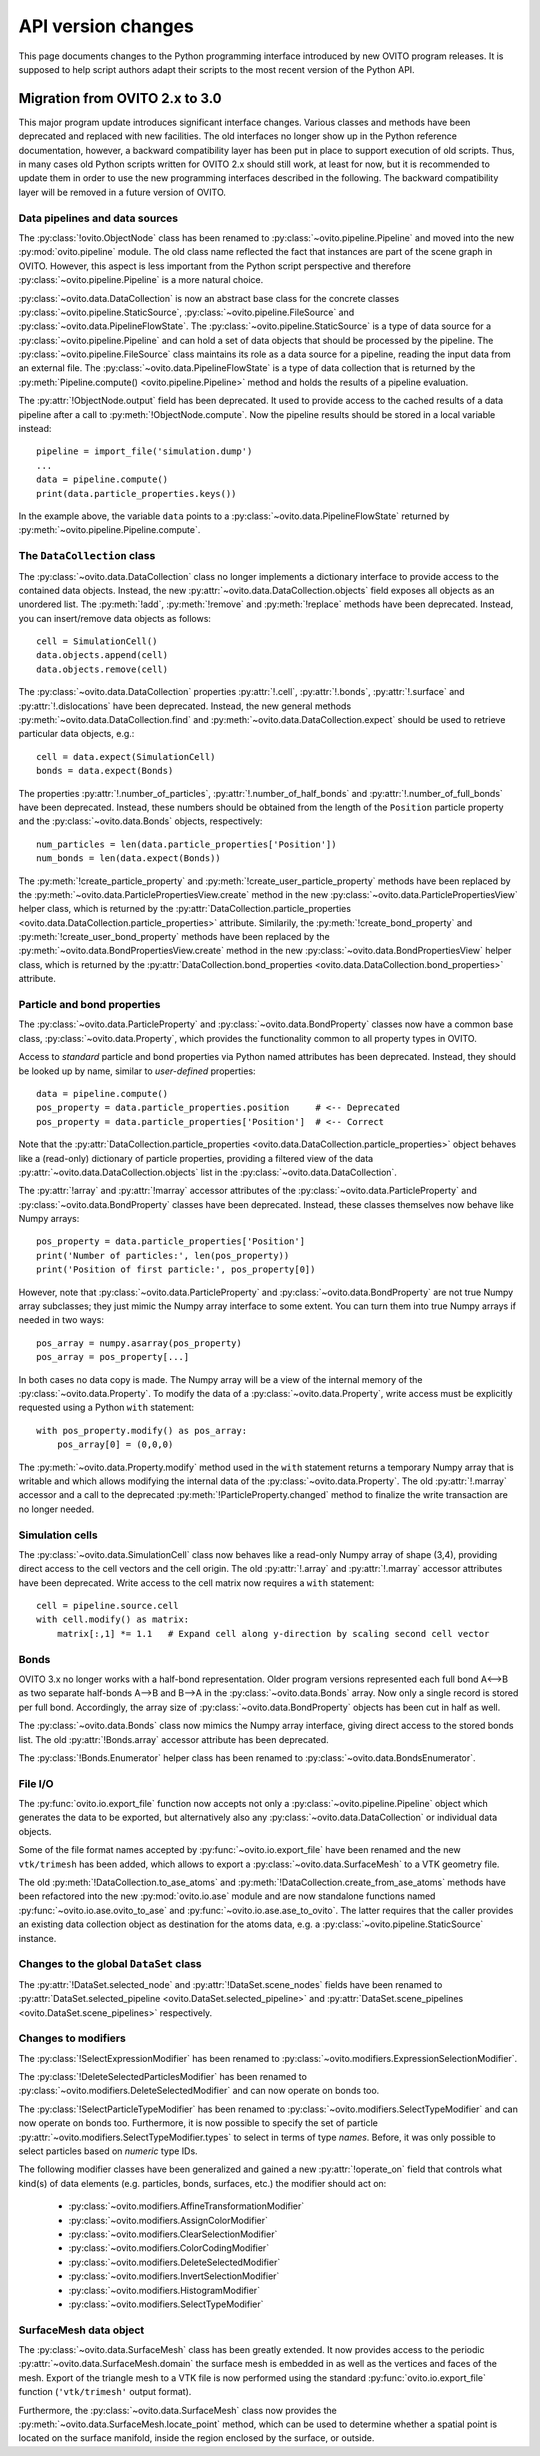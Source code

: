 .. _version_changes:

===================================
API version changes
===================================

This page documents changes to the Python programming interface introduced by new OVITO program releases.
It is supposed to help script authors adapt their scripts to the most recent version of the Python API.

------------------------------------
Migration from OVITO 2.x to 3.0
------------------------------------

This major program update introduces significant interface changes. Various classes and methods
have been deprecated and replaced with new facilities. The old interfaces no longer show up in the Python reference documentation,
however, a backward compatibility layer has been put in place to support execution of old scripts. 
Thus, in many cases old Python scripts written for OVITO 2.x should still work, at least for now, but it is recommended
to update them in order to use the new programming interfaces described in the following.
The backward compatibility layer will be removed in a future version of OVITO.

Data pipelines and data sources
------------------------------------

The :py:class:`!ovito.ObjectNode` class has been renamed to :py:class:`~ovito.pipeline.Pipeline` and
moved into the new :py:mod:`ovito.pipeline` module. The old class name reflected the fact that instances
are part of the scene graph in OVITO. However, this aspect is less important from 
the Python script perspective and therefore :py:class:`~ovito.pipeline.Pipeline` is a more natural 
choice.

:py:class:`~ovito.data.DataCollection` is now an abstract base class for the concrete classes
:py:class:`~ovito.pipeline.StaticSource`, :py:class:`~ovito.pipeline.FileSource` and :py:class:`~ovito.data.PipelineFlowState`. 
The :py:class:`~ovito.pipeline.StaticSource` is a type of data source for a :py:class:`~ovito.pipeline.Pipeline` 
and can hold a set of data objects that should be processed by the pipeline. The :py:class:`~ovito.pipeline.FileSource`
class maintains its role as a data source for a pipeline, reading the input data from an external file.
The :py:class:`~ovito.data.PipelineFlowState` is a type of data collection that is returned by the 
:py:meth:`Pipeline.compute() <ovito.pipeline.Pipeline>` method and holds the results of a pipeline evaluation.

The :py:attr:`!ObjectNode.output` field has been deprecated. It used to provide access to the cached results of a data pipeline 
after a call to :py:meth:`!ObjectNode.compute`. Now the pipeline results should be stored in a local variable instead::

   pipeline = import_file('simulation.dump')
   ...
   data = pipeline.compute()
   print(data.particle_properties.keys())

In the example above, the variable ``data`` points to a :py:class:`~ovito.data.PipelineFlowState` returned by :py:meth:`~ovito.pipeline.Pipeline.compute`.

The ``DataCollection`` class
----------------------------------------

The :py:class:`~ovito.data.DataCollection` class no longer implements a dictionary interface to provide access to the contained data objects.
Instead, the new :py:attr:`~ovito.data.DataCollection.objects` field exposes all objects as an unordered list. 
The :py:meth:`!add`, :py:meth:`!remove` and :py:meth:`!replace` methods have been deprecated. 
Instead, you can insert/remove data objects as follows::

    cell = SimulationCell()
    data.objects.append(cell)
    data.objects.remove(cell)

The :py:class:`~ovito.data.DataCollection` properties :py:attr:`!.cell`, :py:attr:`!.bonds`, :py:attr:`!.surface` and :py:attr:`!.dislocations` have been deprecated.
Instead, the new general methods :py:meth:`~ovito.data.DataCollection.find` and :py:meth:`~ovito.data.DataCollection.expect`
should be used to retrieve particular data objects, e.g.::

    cell = data.expect(SimulationCell)
    bonds = data.expect(Bonds)

The properties :py:attr:`!.number_of_particles`, :py:attr:`!.number_of_half_bonds` and :py:attr:`!.number_of_full_bonds` have 
been deprecated. Instead, these numbers should be obtained from the length of the ``Position`` particle property and the
:py:class:`~ovito.data.Bonds` objects, respectively::

    num_particles = len(data.particle_properties['Position'])
    num_bonds = len(data.expect(Bonds))

The :py:meth:`!create_particle_property` and :py:meth:`!create_user_particle_property` methods have 
been replaced by the :py:meth:`~ovito.data.ParticlePropertiesView.create` method in the new :py:class:`~ovito.data.ParticlePropertiesView` helper class, which 
is returned by the :py:attr:`DataCollection.particle_properties <ovito.data.DataCollection.particle_properties>` attribute.
Similarily, the :py:meth:`!create_bond_property` and :py:meth:`!create_user_bond_property` methods have 
been replaced by the :py:meth:`~ovito.data.BondPropertiesView.create` method in the new :py:class:`~ovito.data.BondPropertiesView` helper class, which 
is returned by the :py:attr:`DataCollection.bond_properties <ovito.data.DataCollection.bond_properties>` attribute.

Particle and bond properties
----------------------------------------

The :py:class:`~ovito.data.ParticleProperty` and :py:class:`~ovito.data.BondProperty` classes now have a common base class,
:py:class:`~ovito.data.Property`, which provides the functionality common to all property types in OVITO.

Access to *standard* particle and bond properties via Python named attributes has been deprecated. Instead, they 
should be looked up by name, similar to *user-defined* properties::

    data = pipeline.compute()
    pos_property = data.particle_properties.position     # <-- Deprecated
    pos_property = data.particle_properties['Position']  # <-- Correct

Note that the :py:attr:`DataCollection.particle_properties <ovito.data.DataCollection.particle_properties>` object
behaves like a (read-only) dictionary of particle properties, providing a filtered view of the data :py:attr:`~ovito.data.DataCollection.objects` list in the :py:class:`~ovito.data.DataCollection`.

The :py:attr:`!array` and :py:attr:`!marray` accessor attributes of the :py:class:`~ovito.data.ParticleProperty` and :py:class:`~ovito.data.BondProperty`
classes have been deprecated. Instead, these classes themselves now behave like Numpy arrays::

    pos_property = data.particle_properties['Position']
    print('Number of particles:', len(pos_property))
    print('Position of first particle:', pos_property[0])

However, note that :py:class:`~ovito.data.ParticleProperty` and :py:class:`~ovito.data.BondProperty` are not true Numpy array subclasses; they just mimic the Numpy array
interface to some extent. You can turn them into true Numpy arrays if needed in two ways::

    pos_array = numpy.asarray(pos_property)
    pos_array = pos_property[...]

In both cases no data copy is made. The Numpy array will be a view of the internal memory of the :py:class:`~ovito.data.Property`.
To modify the data of a :py:class:`~ovito.data.Property`, write access must be explicitly requested using a Python ``with`` 
statement::

    with pos_property.modify() as pos_array:
        pos_array[0] = (0,0,0)

The :py:meth:`~ovito.data.Property.modify` method used in the ``with`` statement returns a temporary Numpy array that is writable and which allows
modifying the internal data of the :py:class:`~ovito.data.Property`. The old :py:attr:`!.marray` accessor and a 
call to the deprecated :py:meth:`!ParticleProperty.changed` method to finalize the write transaction are no longer needed.

Simulation cells
------------------------------------------

The :py:class:`~ovito.data.SimulationCell` class now behaves like a read-only Numpy array of shape (3,4), providing direct
access to the cell vectors and the cell origin. The old :py:attr:`!.array` and :py:attr:`!.marray` accessor attributes have been deprecated.
Write access to the cell matrix now requires a ``with`` statement::

    cell = pipeline.source.cell
    with cell.modify() as matrix:
        matrix[:,1] *= 1.1   # Expand cell along y-direction by scaling second cell vector

Bonds
------------------------------------------

OVITO 3.x no longer works with a half-bond representation. Older program versions represented each full bond A<-->B
as two separate half-bonds A-->B and B-->A in the :py:class:`~ovito.data.Bonds` array. Now only a single record is
stored per full bond. Accordingly, the array size of :py:class:`~ovito.data.BondProperty` objects has been cut in half as well. 

The :py:class:`~ovito.data.Bonds` class now mimics the Numpy array interface, giving direct access to the stored bonds list. 
The old :py:attr:`!Bonds.array` accessor attribute has been deprecated.

The :py:class:`!Bonds.Enumerator` helper class has been renamed to :py:class:`~ovito.data.BondsEnumerator`.

File I/O
------------------------------------

The :py:func:`ovito.io.export_file` function now accepts not only a :py:class:`~ovito.pipeline.Pipeline` object which 
generates the data to be exported, but alternatively also any :py:class:`~ovito.data.DataCollection` or individual 
data objects.

Some of the file format names accepted by :py:func:`~ovito.io.export_file` have been renamed and the new ``vtk/trimesh`` 
has been added, which allows to export a :py:class:`~ovito.data.SurfaceMesh` to a VTK geometry file.

The old :py:meth:`!DataCollection.to_ase_atoms` and :py:meth:`!DataCollection.create_from_ase_atoms` methods
have been refactored into the new :py:mod:`ovito.io.ase` module and are now standalone functions named :py:func:`~ovito.io.ase.ovito_to_ase` 
and :py:func:`~ovito.io.ase.ase_to_ovito`. The latter requires that the caller provides an existing data collection object
as destination for the atoms data, e.g. a :py:class:`~ovito.pipeline.StaticSource` instance.

Changes to the global ``DataSet`` class
------------------------------------------

The :py:attr:`!DataSet.selected_node` and :py:attr:`!DataSet.scene_nodes` fields have been renamed to
:py:attr:`DataSet.selected_pipeline <ovito.DataSet.selected_pipeline>` and :py:attr:`DataSet.scene_pipelines <ovito.DataSet.scene_pipelines>` respectively.

Changes to modifiers
------------------------------------------

The :py:class:`!SelectExpressionModifier` has been renamed to :py:class:`~ovito.modifiers.ExpressionSelectionModifier`.

The :py:class:`!DeleteSelectedParticlesModifier` has been renamed to :py:class:`~ovito.modifiers.DeleteSelectedModifier` and can now operate on
bonds too.

The :py:class:`!SelectParticleTypeModifier` has been renamed to :py:class:`~ovito.modifiers.SelectTypeModifier` and can now operate on
bonds too. Furthermore, it is now possible to specify the set of particle :py:attr:`~ovito.modifiers.SelectTypeModifier.types` to select
in terms of type *names*. Before, it was only possible to select particles based on *numeric* type IDs.

The following modifier classes have been generalized and gained a new :py:attr:`!operate_on` field that controls what kind(s) of data elements (e.g. particles,
bonds, surfaces, etc.) the modifier should act on:

   * :py:class:`~ovito.modifiers.AffineTransformationModifier`
   * :py:class:`~ovito.modifiers.AssignColorModifier` 
   * :py:class:`~ovito.modifiers.ClearSelectionModifier`
   * :py:class:`~ovito.modifiers.ColorCodingModifier` 
   * :py:class:`~ovito.modifiers.DeleteSelectedModifier` 
   * :py:class:`~ovito.modifiers.InvertSelectionModifier` 
   * :py:class:`~ovito.modifiers.HistogramModifier` 
   * :py:class:`~ovito.modifiers.SelectTypeModifier` 

SurfaceMesh data object
------------------------------------------

The :py:class:`~ovito.data.SurfaceMesh` class has been greatly extended. It now provides access to
the periodic :py:attr:`~ovito.data.SurfaceMesh.domain` the surface mesh is embedded in as well as the vertices and faces
of the mesh. Export of the triangle mesh to a VTK file is now performed using the standard :py:func:`ovito.io.export_file`
function (``'vtk/trimesh'`` output format). 

Furthermore, the :py:class:`~ovito.data.SurfaceMesh` class now provides the :py:meth:`~ovito.data.SurfaceMesh.locate_point` method,
which can be used to determine whether a spatial point is located on the surface manifold, inside the region enclosed by the surface, or outside. 
